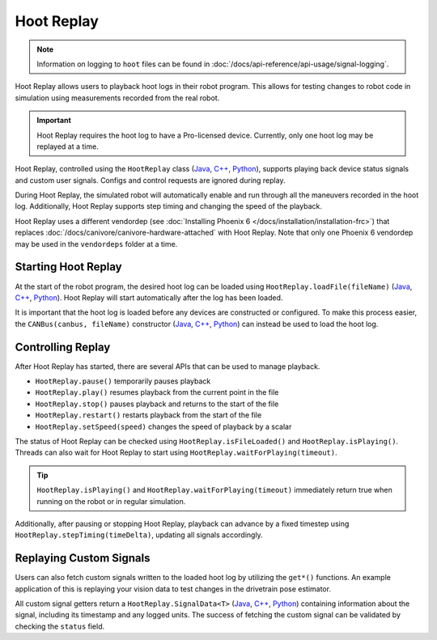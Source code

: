 Hoot Replay
===========

.. note:: Information on logging to ``hoot`` files can be found in :doc:`/docs/api-reference/api-usage/signal-logging`.

Hoot Replay allows users to playback hoot logs in their robot program. This allows for testing changes to robot code in simulation using measurements recorded from the real robot.

.. important:: Hoot Replay requires the hoot log to have a Pro-licensed device. Currently, only one hoot log may be replayed at a time.

Hoot Replay, controlled using the ``HootReplay`` class (`Java <https://api.ctr-electronics.com/phoenix6/release/java/com/ctre/phoenix6/HootReplay.html>`__, `C++ <https://api.ctr-electronics.com/phoenix6/release/cpp/classctre_1_1phoenix6_1_1_hoot_replay.html>`__, `Python <https://api.ctr-electronics.com/phoenix6/release/python/autoapi/phoenix6/hoot_replay/index.html>`__), supports playing back device status signals and custom user signals. Configs and control requests are ignored during replay.

During Hoot Replay, the simulated robot will automatically enable and run through all the maneuvers recorded in the hoot log. Additionally, Hoot Replay supports step timing and changing the speed of the playback.

Hoot Replay uses a different vendordep (see :doc:`Installing Phoenix 6 </docs/installation/installation-frc>`) that replaces :doc:`/docs/canivore/canivore-hardware-attached` with Hoot Replay. Note that only one Phoenix 6 vendordep may be used in the ``vendordeps`` folder at a time.

Starting Hoot Replay
--------------------

At the start of the robot program, the desired hoot log can be loaded using ``HootReplay.loadFile(fileName)`` (`Java <https://api.ctr-electronics.com/phoenix6/release/java/com/ctre/phoenix6/HootReplay.html#loadFile(java.lang.String)>`__, `C++ <https://api.ctr-electronics.com/phoenix6/release/cpp/classctre_1_1phoenix6_1_1_hoot_replay.html#aac1bd9893a003e04886b41a2d33d5d4e>`__, `Python <https://api.ctr-electronics.com/phoenix6/release/python/autoapi/phoenix6/hoot_replay/index.html#phoenix6.hoot_replay.HootReplay.load_file>`__). Hoot Replay will start automatically after the log has been loaded.

.. tab-set::

   .. tab-item:: Java
      :sync: java

      .. code-block:: java

         HootReplay.loadFile("./logs/example.hoot");

   .. tab-item:: C++
      :sync: cpp

      .. code-block:: cpp

         HootReplay::LoadFile{"./logs/example.hoot"};

   .. tab-item:: Python
      :sync: python

      .. code-block:: python

         HootReplay.load_file("./logs/example.hoot")

It is important that the hoot log is loaded before any devices are constructed or configured. To make this process easier, the ``CANBus(canbus, fileName)`` constructor (`Java <https://api.ctr-electronics.com/phoenix6/release/java/com/ctre/phoenix6/CANBus.html#%3Cinit%3E(java.lang.String,java.lang.String)>`__, `C++ <https://api.ctr-electronics.com/phoenix6/release/cpp/classctre_1_1phoenix6_1_1_c_a_n_bus.html#a01fe881b60a1e7137380188960e133fa>`__, `Python <https://api.ctr-electronics.com/phoenix6/release/python/autoapi/phoenix6/canbus/index.html#phoenix6.canbus.CANBus>`__) can instead be used to load the hoot log.

.. tab-set::

   .. tab-item:: Java
      :sync: java

      .. code-block:: java

         // construct the CANBus with the hoot log
         final CANBus canbus = new CANBus("canivore", "./logs/example.hoot");
         // now the log is guaranteed to be loaded before devices are constructed
         final TalonFX talonFX = new TalonFX(0, canbus);

   .. tab-item:: C++
      :sync: cpp

      .. code-block:: cpp

         // construct the CANBus with the hoot log
         CANBus canbus{"canivore", "./logs/example.hoot"};
         // now the log is guaranteed to be loaded before devices are constructed
         hardware::TalonFX talonFX{0, canbus};

   .. tab-item:: Python
      :sync: python

      .. code-block:: python

         # construct the CANBus with the hoot log
         self._canbus = CANBus("canivore", "./logs/example.hoot")
         # now the log is guaranteed to be loaded before devices are constructed
         self._talon_fx = hardware.TalonFX(0, canbus)

Controlling Replay
------------------

After Hoot Replay has started, there are several APIs that can be used to manage playback.

- ``HootReplay.pause()`` temporarily pauses playback
- ``HootReplay.play()`` resumes playback from the current point in the file
- ``HootReplay.stop()`` pauses playback and returns to the start of the file
- ``HootReplay.restart()`` restarts playback from the start of the file
- ``HootReplay.setSpeed(speed)`` changes the speed of playback by a scalar

The status of Hoot Replay can be checked using ``HootReplay.isFileLoaded()`` and ``HootReplay.isPlaying()``. Threads can also wait for Hoot Replay to start using ``HootReplay.waitForPlaying(timeout)``.

.. tip:: ``HootReplay.isPlaying()`` and ``HootReplay.waitForPlaying(timeout)`` immediately return true when running on the robot or in regular simulation.

Additionally, after pausing or stopping Hoot Replay, playback can advance by a fixed timestep using ``HootReplay.stepTiming(timeDelta)``, updating all signals accordingly.

.. tab-set::

   .. tab-item:: Java
      :sync: java

      .. code-block:: java

         // stop and return to start of log
         HootReplay.stop();
         var startPos = talonFX.getPosition().getValue();
         // advance by 1 second and compare positions
         HootReplay.stepTiming(1.0);
         var endPos = talonFX.getPosition().getValue();

   .. tab-item:: C++
      :sync: cpp

      .. code-block:: cpp

         // stop and return to start of log
         HootReplay::Stop();
         auto const startPos = talonFX.GetPosition().GetValue();
         // advance by 1 second and compare positions
         HootReplay::StepTiming(1_s);
         auto const endPos = talonFX.GetPosition().GetValue();

   .. tab-item:: Python
      :sync: python

      .. code-block:: python

         # stop and return to start of log
         HootReplay.stop()
         start_pos = self._talon_fx.get_position().value
         # advance by 1 second and compare positions
         HootReplay.step_timing(1.0)
         end_pos = self._talon_fx.get_position().value

Replaying Custom Signals
------------------------

Users can also fetch custom signals written to the loaded hoot log by utilizing the ``get*()`` functions. An example application of this is replaying your vision data to test changes in the drivetrain pose estimator.

All custom signal getters return a ``HootReplay.SignalData<T>`` (`Java <https://api.ctr-electronics.com/phoenix6/release/java/com/ctre/phoenix6/HootReplay.SignalData.html>`__, `C++ <https://api.ctr-electronics.com/phoenix6/release/cpp/structctre_1_1phoenix6_1_1_hoot_replay_1_1_signal_data.html>`__, `Python <https://api.ctr-electronics.com/phoenix6/release/python/autoapi/phoenix6/hoot_replay/index.html#phoenix6.hoot_replay.HootReplay.SignalData>`__) containing information about the signal, including its timestamp and any logged units. The success of fetching the custom signal can be validated by checking the ``status`` field.

.. tab-set::

   .. tab-item:: Java
      :sync: java

      .. code-block:: java

         // Fetch the logged raw vision measurements
         var visionData = HootReplay.getDoubleArray("camera pose");
         if (visionData.status.isOK()) {
            var camPose = new Pose2d(
               visionData.value[0],
               visionData.value[1],
               Rotation2d.fromDegrees(visionData.value[2])
            );
            // now run regular vision processing on the vision data
            if (isCameraPoseValid(camPose)) {
               drivetrain.addVisionMeasurement(camPose, visionData.timestampSeconds);
            }
         }

   .. tab-item:: C++
      :sync: cpp

      .. code-block:: cpp

         // Fetch the logged raw vision measurements
         auto const visionData = HootReplay::GetDoubleArray("camera pose");
         if (visionData.status.IsOK()) {
            frc::Pose2d const camPose{
               visionData.value[0] * 1_m,
               visionData.value[1] * 1_m,
               frc::Rotation2d{visionData.value[2] * 1_deg}
            };
            // now run regular vision processing on the vision data
            if (IsCameraPoseValid(camPose)) {
               drivetrain.AddVisionMeasurement(camPose, visionData.timestamp);
            }
         }

   .. tab-item:: Python
      :sync: python

      .. code-block:: python

         # Fetch the logged raw vision measurements
         vision_data = HootReplay.get_double_array("camera pose")
         if visionData.status.is_ok():
            cam_pose = Pose2d(
               vision_data.value[0],
               vision_data.value[1],
               Rotation2d.fromDegrees(vision_data.value[2])
            )
            # now run regular vision processing on the vision data
            if is_camera_pose_valid(cam_pose):
               drivetrain.add_vision_measurement(cam_pose, vision_data.timestamp)
